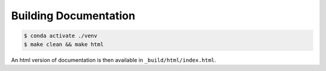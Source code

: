 Building Documentation
======================

.. code-block:: bash

    $ conda activate ./venv
    $ make clean && make html

An html version of documentation is then available in ``_build/html/index.html``.

